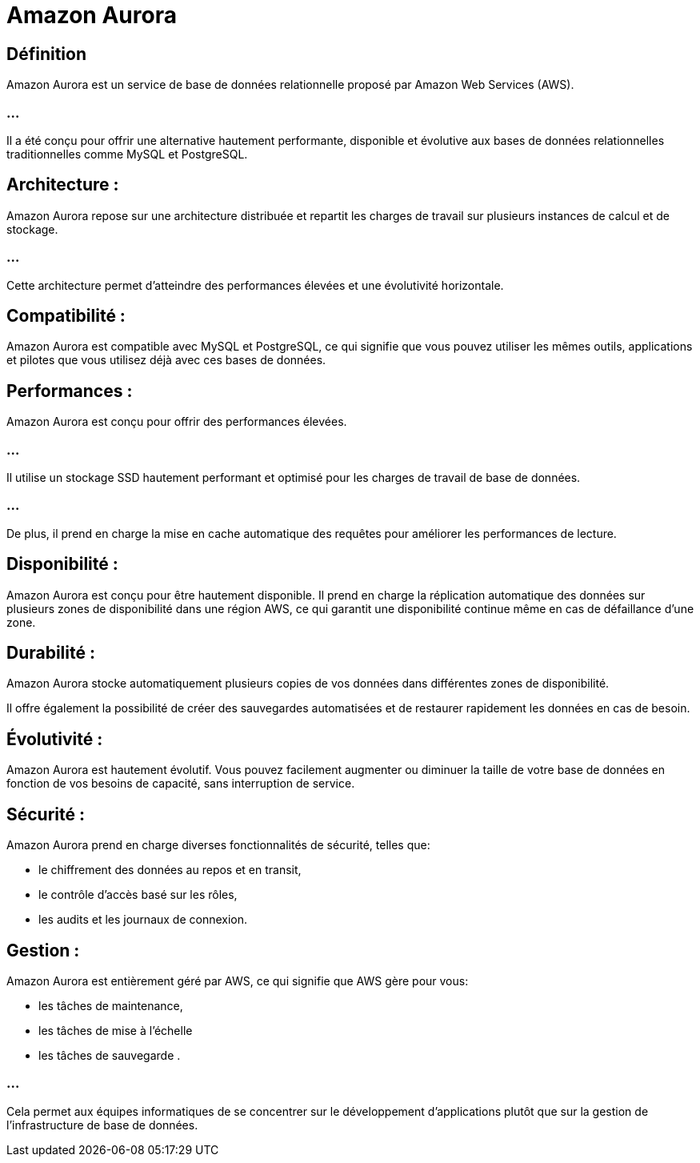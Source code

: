 = Amazon Aurora 

== Définition

Amazon Aurora est un service de base de données relationnelle proposé par Amazon Web Services (AWS). 

=== ...

Il a été conçu pour offrir une alternative hautement performante, disponible et évolutive aux bases de données relationnelles traditionnelles comme MySQL et PostgreSQL. 



== Architecture : 

Amazon Aurora repose sur une architecture distribuée et repartit les charges de travail sur plusieurs instances de calcul et de stockage. 

=== ...

Cette architecture permet d'atteindre des performances élevées et une évolutivité horizontale.


== Compatibilité : 

Amazon Aurora est compatible avec MySQL et PostgreSQL, ce qui signifie que vous pouvez utiliser les mêmes outils, applications et pilotes que vous utilisez déjà avec ces bases de données.

== Performances : 

Amazon Aurora est conçu pour offrir des performances élevées. 

=== ...

Il utilise un stockage SSD hautement performant et optimisé pour les charges de travail de base de données. 

=== ... 

De plus, il prend en charge la mise en cache automatique des requêtes pour améliorer les performances de lecture.

== Disponibilité : 

Amazon Aurora est conçu pour être hautement disponible. Il prend en charge la réplication automatique des données sur plusieurs zones de disponibilité dans une région AWS, ce qui garantit une disponibilité continue même en cas de défaillance d'une zone.


== Durabilité : 

Amazon Aurora stocke automatiquement plusieurs copies de vos données dans différentes zones de disponibilité. 


Il offre également la possibilité de créer des sauvegardes automatisées et de restaurer rapidement les données en cas de besoin.

== Évolutivité : 

Amazon Aurora est hautement évolutif. Vous pouvez facilement augmenter ou diminuer la taille de votre base de données en fonction de vos besoins de capacité, sans interruption de service.

== Sécurité : 

Amazon Aurora prend en charge diverses fonctionnalités de sécurité, telles que:
[%step]
* le chiffrement des données au repos et en transit, 
* le contrôle d'accès basé sur les rôles, 
* les audits et les journaux de connexion.

== Gestion : 

Amazon Aurora est entièrement géré par AWS, ce qui signifie que AWS gère pour vous:
[%step]
* les tâches de maintenance, 
* les tâches de mise à l'échelle 
* les tâches de sauvegarde . 


=== ...

Cela permet aux équipes informatiques de se concentrer sur le développement d'applications plutôt que sur la gestion de l'infrastructure de base de données.